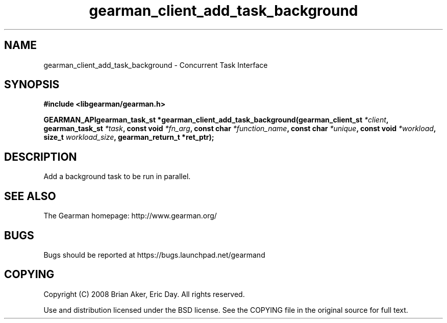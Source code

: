 .TH gearman_client_add_task_background 3 2009-07-02 "Gearman" "Gearman"
.SH NAME
gearman_client_add_task_background \- Concurrent Task Interface
.SH SYNOPSIS
.B #include <libgearman/gearman.h>
.sp
.BI "GEARMAN_APIgearman_task_st *gearman_client_add_task_background(gearman_client_st " *client ", gearman_task_st " *task ", const void " *fn_arg ", const char " *function_name ", const char " *unique ", const void " *workload ", size_t " workload_size ", gearman_return_t *ret_ptr);"
.SH DESCRIPTION
Add a background task to be run in parallel.
.SH "SEE ALSO"
The Gearman homepage: http://www.gearman.org/
.SH BUGS
Bugs should be reported at https://bugs.launchpad.net/gearmand
.SH COPYING
Copyright (C) 2008 Brian Aker, Eric Day. All rights reserved.

Use and distribution licensed under the BSD license. See the COPYING file in the original source for full text.
